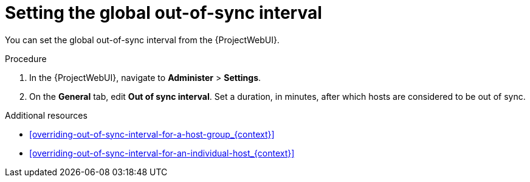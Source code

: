 :_mod-docs-content-type: PROCEDURE

[id="setting-the-global-out-of-sync-interval_{context}"]
= Setting the global out-of-sync interval

[role="_abstract"]
You can set the global out-of-sync interval from the {ProjectWebUI}.

.Procedure
. In the {ProjectWebUI}, navigate to *Administer* > *Settings*.
. On the *General* tab, edit *Out of sync interval*.
Set a duration, in minutes, after which hosts are considered to be out of sync.

.Additional resources
* xref:overriding-out-of-sync-interval-for-a-host-group_{context}[]
* xref:overriding-out-of-sync-interval-for-an-individual-host_{context}[]
